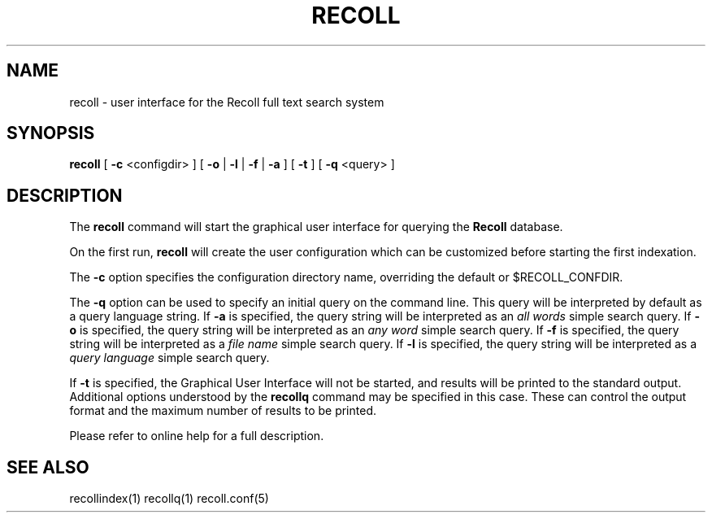 .\" $Id: recoll.1,v 1.3 2007-11-13 18:42:18 dockes Exp $ (C) 2005 J.F.Dockes\$
.TH RECOLL 1 "8 January 2006"
.SH NAME
recoll \- user interface for the Recoll full text search system
.SH SYNOPSIS
.B recoll
[
.B -c
<configdir>
]
[
.B -o
|
.B -l
|
.B -f
|
.B -a
]
[
.B -t
]
[
.B -q
<query>
]
.SH DESCRIPTION
The
.B recoll
command will start the graphical user interface for querying the 
.B Recoll 
database.
.PP
On the first run, 
.B recoll
will create the user configuration which can be customized
before starting the first indexation.
.PP
The 
.B -c 
option specifies the configuration directory name, overriding the
default or $RECOLL_CONFDIR.
.PP
The 
.B -q 
option can be used to specify an initial query on the command line. This
query will be interpreted by default as a query language string.
If
.B -a 
is specified, the query string will be interpreted as an
.I all words
simple search query. If 
.B -o 
is specified, the query string will be interpreted as an
.I any word
simple search query. If 
.B -f
is specified, the query string will be interpreted as a
.I file name
simple search query. If 
.B -l
is specified, the query string will be interpreted as a
.I query language
simple search query.
.PP
If 
.B -t
is specified, the Graphical User Interface will not be started, and results
will be printed to the standard output. Additional options understood by
the 
.B recollq
command may be specified in this case. These can control the output format
and the maximum number of results to be printed.
.PP
Please refer to online help for a full description.
.SH SEE ALSO
.PP 
recollindex(1) recollq(1) recoll.conf(5) 
